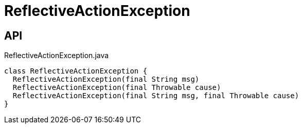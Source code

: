 = ReflectiveActionException
:Notice: Licensed to the Apache Software Foundation (ASF) under one or more contributor license agreements. See the NOTICE file distributed with this work for additional information regarding copyright ownership. The ASF licenses this file to you under the Apache License, Version 2.0 (the "License"); you may not use this file except in compliance with the License. You may obtain a copy of the License at. http://www.apache.org/licenses/LICENSE-2.0 . Unless required by applicable law or agreed to in writing, software distributed under the License is distributed on an "AS IS" BASIS, WITHOUT WARRANTIES OR  CONDITIONS OF ANY KIND, either express or implied. See the License for the specific language governing permissions and limitations under the License.

== API

[source,java]
.ReflectiveActionException.java
----
class ReflectiveActionException {
  ReflectiveActionException(final String msg)
  ReflectiveActionException(final Throwable cause)
  ReflectiveActionException(final String msg, final Throwable cause)
}
----

